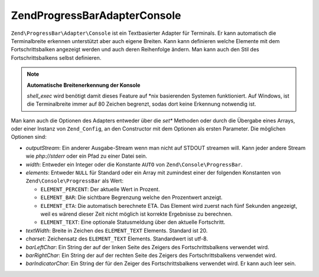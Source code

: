 .. EN-Revision: none
.. _zend.progressbar.adapter.console:

Zend\ProgressBar\Adapter\Console
================================

``Zend\ProgressBar\Adapter\Console`` ist ein Textbasierter Adapter für Terminals. Er kann automatisch die
Terminalbreite erkennen unterstützt aber auch eigene Breiten. Kann kann definieren welche Elemente mit dem
Fortschrittsbalken angezeigt werden und auch deren Reihenfolge ändern. Man kann auch den Stil des
Fortschrittsbalkens selbst definieren.

.. note::

   **Automatische Breitenerkennung der Konsole**

   *shell_exec* wird benötigt damit dieses Feature auf \*nix basierenden Systemen funktioniert. Auf Windows, ist
   die Terminalbreite immer auf 80 Zeichen begrenzt, sodas dort keine Erkennung notwendig ist.

Man kann auch die Optionen des Adapters entweder über die *set** Methoden oder durch die Übergabe eines Arrays,
oder einer Instanz von ``Zend_Config``, an den Constructor mit dem Optionen als ersten Parameter. Die möglichen
Optionen sind:

- *outputStream*: Ein anderer Ausgabe-Stream wenn man nicht auf STDOUT streamen will. Kann jeder andere Stream wie
  *php://stderr* oder ein Pfad zu einer Datei sein.

- *width*: Entweder ein Integer oder die Konstante ``AUTO`` von ``Zend\Console\ProgressBar``.

- *elements*: Entweder ``NULL`` für Standard oder ein Array mit zumindest einer der folgenden Konstanten von
  ``Zend\Console\ProgressBar`` als Wert:

  - ``ELEMENT_PERCENT``: Der aktuelle Wert in Prozent.

  - ``ELEMENT_BAR``: Die sichtbare Begrenzung welche den Prozentwert anzeigt.

  - ``ELEMENT_ETA``: Die automatisch berechnete ETA. Das Element wird zuerst nach fünf Sekunden angezeigt, weil es
    wärend dieser Zeit nicht möglich ist korrekte Ergebnisse zu berechnen.

  - ``ELEMENT_TEXT``: Eine optionale Statusmeldung über den aktuelle Fortschritt.

- *textWidth*: Breite in Zeichen des ``ELEMENT_TEXT`` Elements. Standard ist 20.

- *charset*: Zeichensatz des ``ELEMENT_TEXT`` Elements. Standardwert ist utf-8.

- *barLeftChar*: Ein String der auf der linken Seite des Zeigers des Fortschrittsbalkens verwendet wird.

- *barRightChar*: Ein String der auf der rechten Seite des Zeigers des Fortschrittsbalkens verwendet wird.

- *barIndicatorChar*: Ein String der für den Zeiger des Fortschrittsbalkens verwendet wird. Er kann auch leer
  sein.


